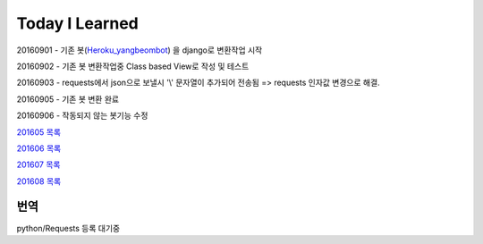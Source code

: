 Today I Learned
================

20160901 - 기존 봇(`Heroku_yangbeombot <https://github.com/yangbeom/heroku_yangbeombot>`_)
을 django로 변환작업 시작

20160902 - 기존 봇 변환작업중 Class based View로 작성 및 테스트

20160903 - requests에서 json으로 보낼시 '\\' 문자열이 추가되어 전송됨 => requests 인자값 변경으로 해결.

20160905 - 기존 봇 변환 완료

20160906 - 작동되지 않는 봇기능 수정

`201605 목록 <TOC/201605.rst>`_

`201606 목록 <TOC/201606.rst>`_

`201607 목록 <TOC/201607.rst>`_

`201608 목록 <TOC/201608.rst>`_

번역
----

python/Requests 등록 대기중
